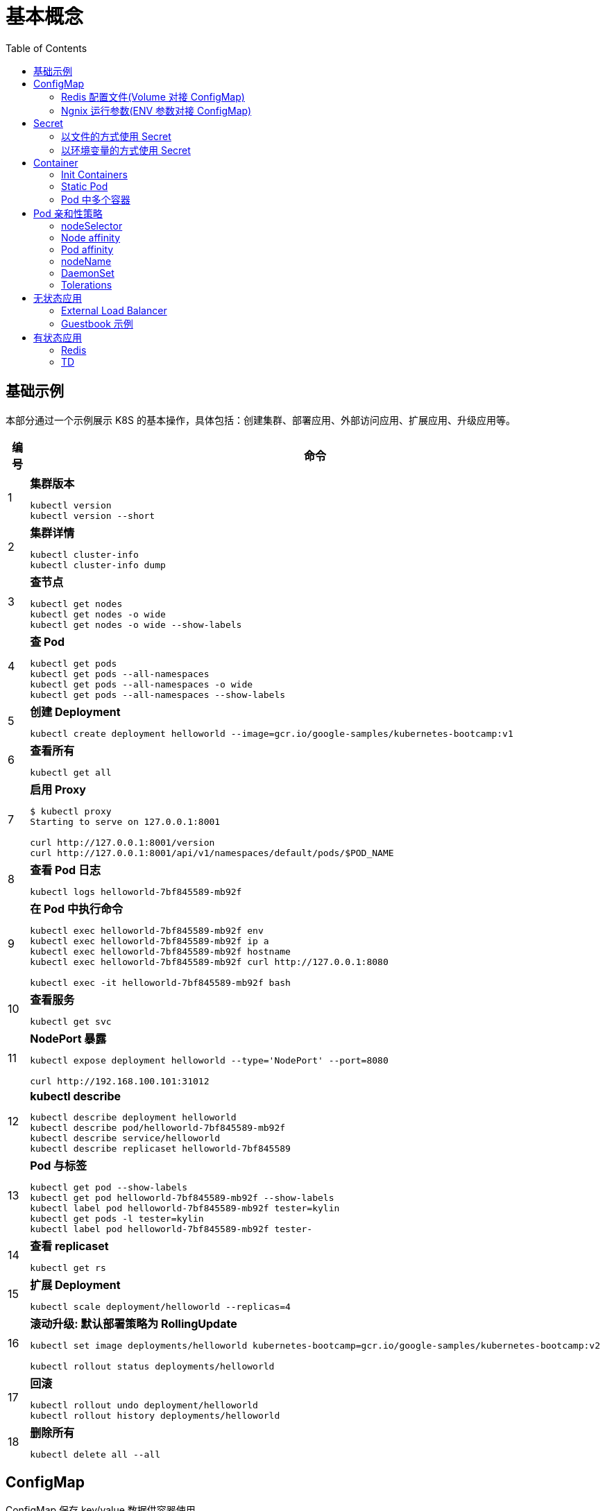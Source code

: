= 基本概念
:toc: manual

== 基础示例

本部分通过一个示例展示 K8S 的基本操作，具体包括：创建集群、部署应用、外部访问应用、扩展应用、升级应用等。

[cols="2,5a"]
|===
|编号 |命令

|1
|
[source, bash]
.*集群版本*
----
kubectl version
kubectl version --short
----

|2
|
[source, bash]
.*集群详情*
----
kubectl cluster-info
kubectl cluster-info dump
----

|3 
|
[source, bash]
.*查节点*
----
kubectl get nodes
kubectl get nodes -o wide
kubectl get nodes -o wide --show-labels
----

|4
|
[source, bash]
.*查 Pod*
----
kubectl get pods
kubectl get pods --all-namespaces
kubectl get pods --all-namespaces -o wide
kubectl get pods --all-namespaces --show-labels
----

|5 
|
[source, bash]
.*创建 Deployment*
----
kubectl create deployment helloworld --image=gcr.io/google-samples/kubernetes-bootcamp:v1
----

|6
|
[source, bash]
.*查看所有*
----
kubectl get all
----

|7 
|
[source, bash]
.*启用 Proxy*
----
$ kubectl proxy
Starting to serve on 127.0.0.1:8001

curl http://127.0.0.1:8001/version
curl http://127.0.0.1:8001/api/v1/namespaces/default/pods/$POD_NAME
----

|8 
|
[source, bash]
.*查看 Pod 日志*
----
kubectl logs helloworld-7bf845589-mb92f
----

|9
|
[source, bash]
.*在 Pod 中执行命令*
----
kubectl exec helloworld-7bf845589-mb92f env
kubectl exec helloworld-7bf845589-mb92f ip a
kubectl exec helloworld-7bf845589-mb92f hostname
kubectl exec helloworld-7bf845589-mb92f curl http://127.0.0.1:8080

kubectl exec -it helloworld-7bf845589-mb92f bash
----

|10 
|
[source, bash]
.*查看服务*
----
kubectl get svc
----

|11 
|
[source, bash]
.*NodePort 暴露*
----
kubectl expose deployment helloworld --type='NodePort' --port=8080

curl http://192.168.100.101:31012
----

|12
|
[source, bash]
.*kubectl describe*
----
kubectl describe deployment helloworld
kubectl describe pod/helloworld-7bf845589-mb92f
kubectl describe service/helloworld
kubectl describe replicaset helloworld-7bf845589
----

|13
|
[source, bash]
.*Pod 与标签*
----
kubectl get pod --show-labels
kubectl get pod helloworld-7bf845589-mb92f --show-labels
kubectl label pod helloworld-7bf845589-mb92f tester=kylin
kubectl get pods -l tester=kylin
kubectl label pod helloworld-7bf845589-mb92f tester-
----

|14
|
[source, bash]
.*查看 replicaset*
----
kubectl get rs
----

|15
|
[source, bash]
.*扩展 Deployment*
----
kubectl scale deployment/helloworld --replicas=4
----

|16
|
[source, bash]
.*滚动升级: 默认部署策略为 RollingUpdate*
----
kubectl set image deployments/helloworld kubernetes-bootcamp=gcr.io/google-samples/kubernetes-bootcamp:v2

kubectl rollout status deployments/helloworld
----

|17 
|
[source, bash]
.*回滚*
----
kubectl rollout undo deployment/helloworld
kubectl rollout history deployments/helloworld

----

|18 
|
[source, bash]
.*删除所有*
----
kubectl delete all --all
----
|===

== ConfigMap

ConfigMap 保存 key/value 数据供容器使用。

=== Redis 配置文件(Volume 对接 ConfigMap) 

本部分演示将 Redis 的配置文件通过 ConfigMap 传递。

[source, yaml]
.*1. 创建 redis-config*
----
// prepare files
cat <<EOF > ./redis-config
maxmemory 2mb
maxmemory-policy allkeys-lru
EOF

// create configMap
kubectl create configmap redis-config --from-file=redis-config
----

[source, yaml]
.*2. 创建一个 POD*
----
// prepare yaml files
cat <<EOF > ./pod.yaml
apiVersion: v1
kind: Pod
metadata:
  name: redis
spec:
  containers:
  - name: redis
    image: redis:5.0.4
    command:
      - redis-server
      - "/redis-master/redis.conf"
    env:
    - name: MASTER
      value: "true"
    ports:
    - containerPort: 6379
    resources:
      limits:
        cpu: "0.1"
    volumeMounts:
    - mountPath: /redis-master-data
      name: data
    - mountPath: /redis-master
      name: config
  volumes:
    - name: data
      emptyDir: {}
    - name: config
      configMap:
        name: redis-config
        items:
        - key: redis-config
          path: redis.conf
EOF

// create pod
kubectl create -f pod.yaml
----

[source, yaml]
.*3. 验证*
----
# kubectl exec -it redis redis-cli
127.0.0.1:6379> CONFIG GET maxmemory
1) "maxmemory"
2) "2097152"
127.0.0.1:6379> CONFIG GET maxmemory-policy
1) "maxmemory-policy"
2) "allkeys-lru"
----

=== Ngnix 运行参数(ENV 参数对接 ConfigMap)

[source, yaml]
.*1. 创建 nginx-config*
----
kubectl create configmap nginx-config --from-literal=username=kylin --from-literal=password=password
----

[source, yaml]
.*2. 创建一个 POD*
----
// prepare yaml files
cat <<EOF > ./pod-nginx.yaml
apiVersion: v1
kind: Pod
metadata:
  creationTimestamp: null
  labels:
    run: nginx
  name: nginx
spec:
  containers:
  - image: nginx
    name: nginx
    ports:
    - containerPort: 80
    resources: {}
    env:
    - name: NGINX_USERNAME
      valueFrom:
        configMapKeyRef:
          name: nginx-config
          key: username 
    - name: NGINX_PASSWORD
      valueFrom:
        configMapKeyRef:
          name: nginx-config
          key: password
  dnsPolicy: ClusterFirst
  restartPolicy: Always
EOF

// create pod
kubectl create -f pod-nginx.yaml
----

[source, yaml]
.*3. 验证*
----
# kubectl exec nginx env
PATH=/usr/local/sbin:/usr/local/bin:/usr/sbin:/usr/bin:/sbin:/bin
HOSTNAME=nginx
NGINX_PASSWORD=password
NGINX_USERNAME=kylin
----

== Secret

=== 以文件的方式使用 Secret

[source, yaml]
.*1. 创建 redis-secret*
----
kubectl create secret generic redis-secret --from-literal=credential=alice --from-literal=username=bob
----

[source, yaml]
.*2. 部署*
----
// yaml
cat <<EOF > ./pod-1.yaml
apiVersion: v1
kind: Pod
metadata:
  creationTimestamp: null
  labels:
    run: pod-secrets-via-file
  name: pod-secrets-via-file
spec:
  containers:
  - image: redis
    name: pod-secrets-via-file
    volumeMounts:
    - name: foo
      mountPath: "/secrets"
      readOnly: true
  volumes:
  - name: foo
    secret:
      secretName: redis-secret
  dnsPolicy: ClusterFirst
  restartPolicy: Always
EOF

// create
kubectl create -f pod-1.yaml 
----

[source, yaml]
.*3. 验证*
----
# kubectl exec  pod-secrets-via-file ls /secrets/
credential
username

# kubectl exec  pod-secrets-via-file cat /secrets/credential
alice
----

=== 以环境变量的方式使用 Secret

[source, yaml]
.*1. 创建 redis-secret*
----
kubectl create secret generic redis-secret --from-literal=credential=alice --from-literal=username=bob
----

[source, yaml]
.*2. 部署*
----
// yaml
cat <<EOF > ./pod-2.yaml
apiVersion: v1
kind: Pod
metadata:
  creationTimestamp: null
  labels:
    run: pod-secrets-via-env
  name: pod-secrets-via-env
spec:
  containers:
  - image: redis
    name: pod-secrets-via-env
    env:
    - name: USERNAME
      valueFrom:
        secretKeyRef:
          name: redis-secret
          key: username
    - name: TOPSECRET
      valueFrom:
        secretKeyRef:
          name: redis-secret
          key: credential
  dnsPolicy: ClusterFirst
  restartPolicy: Always
EOF

// create
kubectl create -f pod-2.yaml 
----

[source, yaml]
.*3. 验证*
----
# kubectl exec pod-secrets-via-env env
TOPSECRET=alice
USERNAME=bob
----

== Container

=== Init Containers

Init Containers 是 APP Containers 启动之前运行的容器，特点：

* 一个 POD 中可以有多个 Init Containers 
* Init Containers 总是运行结束后退出
* 每一个 init container 必需运行成功退出后，下一个 container 才可以运行 

[source, yaml]
.*示例*
----
// 1. pod yaml
cat <<EOF > ./pod-init.yaml
apiVersion: v1
kind: Pod
metadata:
  name: myapp-pod
  labels:
    app: myapp
spec:
  containers:
  - name: myapp-container
    image: busybox:1.28
    command: ['sh', '-c', 'echo The app is running! && sleep 3600']
  initContainers:
  - name: init-myservice
    image: busybox:1.28
    command: ['sh', '-c', 'until nslookup myservice; do echo waiting for myservice; sleep 2; done;']
  - name: init-mydb
    image: busybox:1.28
    command: ['sh', '-c', 'until nslookup mydb; do echo waiting for mydb; sleep 2; done;']
EOF

// 2. create pod
kubectl create -f pod-init.yaml

// 3. get pods
# kubectl get pods --no-headers
myapp-pod   0/1   Init:0/2   0     44s

// 4. get pod details
kubectl describe pod myapp-pod

// 5. create svc 1
cat <<EOF > ./svc-1.yaml
apiVersion: v1
kind: Service
metadata:
  name: myservice
spec:
  ports:
  - protocol: TCP
    port: 80
    targetPort: 9376
EOF

kubectl create -f svc-1.yaml 

// 6. get pods
# kubectl get pods --no-headers
myapp-pod   0/1   Init:1/2   0     7m10s

// 7. create svc2
cat <<EOF > ./svc-2.yaml
apiVersion: v1
kind: Service
metadata:
  name: mydb
spec:
  ports:
  - protocol: TCP
    port: 80
    targetPort: 9377
EOF

kubectl create -f svc-2.yaml 

// 8. get pods
# kubectl get pods --no-headers
myapp-pod   1/1   Running   0     9m27s
----

=== Static Pod

[source, yaml]
----
// 1. yaml
cat <<EOF > ./myservice.yaml
apiVersion: v1
kind: Pod
metadata:
  name: myservice
spec:
  containers:
    - name: myservice
      image: nginx
      ports:
        - name: web
          containerPort: 80
          protocol: TCP
EOF

// 2. place to manifests
cd /etc/kubernetes/manifests/
cp myservice.yaml ./

// 3. verify the manifests path 
# cat /var/lib/kubelet/config.yaml | grep staticPodPath
staticPodPath: /etc/kubernetes/manifests

// 4. restart service
systemctl restart kubelet
----

=== Pod 中多个容器

[source, yaml]
----
// 1. yaml
cat <<EOF > ./containers.yaml
apiVersion: v1
kind: Pod
metadata:
  creationTimestamp: null
  labels:
    run: kucc4
  name: kucc4
spec:
  containers:
  - image: nginx
    name: nginx
  - image: redis
    name: redis
  - image: memcached
    name: memcached
  - image: consul
    name: consul
EOF

// 2. create 
kubectl create -f containers.yaml 

// 3. get pods
# kubectl get pods -l run=kucc4 --no-headers
kucc4   4/4   Running   0     80s

// 4. view specific contains log
kubectl logs kucc4 redis
----

== Pod 亲和性策略

=== nodeSelector

[source, yaml]
.*1. 设定 nodes label*
----
kubectl label node machine03.example.com disk=ssd

kubectl get nodes -l disk=ssd
----

[source, yaml]
.*2. 部署 Pod 到 node*
----
// create pod yaml
cat <<EOF > ./pod-nginx.yaml
apiVersion: v1
kind: Pod
metadata:
  creationTimestamp: null
  labels:
    run: nginx
  name: nginx
spec:
  containers:
  - image: nginx
    name: nginx
    ports:
    - containerPort: 80
    resources: {}
  nodeSelector:
    disk: ssd
  dnsPolicy: ClusterFirst
  restartPolicy: Always
EOF

// create pod
kubectl create -f pod-nginx.yaml 
----

[source, yaml]
.*3. 验证*
----
# kubectl get pods -o wide --no-headers
nginx   1/1   Running   0     64s   192.168.208.224   machine03.example.com   <none>   <none>
----

=== Node affinity

[source, yaml]
.*1. 设定 nodes label*
----
kubectl label node machine03.example.com example.com/zone=zone1

kubectl get nodes -l example.com/zone=zone1
----

[source, yaml]
.*2. 部署 Pod 到 node*
----
// create pod yaml
cat <<EOF > ./pod-nginx.yaml
apiVersion: v1
kind: Pod
metadata:
  creationTimestamp: null
  labels:
    run: nginx
  name: nginx
spec:
  containers:
  - image: nginx
    name: nginx
    ports:
    - containerPort: 80
    resources: {}
  affinity:
    nodeAffinity:
      requiredDuringSchedulingIgnoredDuringExecution:
       nodeSelectorTerms:
       - matchExpressions:
         - key: example.com/zone
           operator: In
           values:
           - zone1
           - zone2
      preferredDuringSchedulingIgnoredDuringExecution:
      - weight: 1
        preference:
          matchExpressions:
          - key: example.com/disk
            operator: In
            values:
            - ssd
  dnsPolicy: ClusterFirst
  restartPolicy: Always
EOF

// create pod
kubectl create -f pod-nginx.yaml 
----

.*3. 验证*
----
# kubectl get pods -o wide --no-headers
nginx   1/1   Running   0     64s   192.168.208.224   machine03.example.com   <none>   <none>
----

=== Pod affinity

=== nodeName

[source, yaml]
.*1. 部署 Pod 到 node*
----
// create pod yaml
cat <<EOF > ./pod-nginx.yaml
apiVersion: v1
kind: Pod
metadata:
  creationTimestamp: null
  labels:
    run: nginx
  name: nginx
spec:
  containers:
  - image: nginx
    name: nginx
    ports:
    - containerPort: 80
    resources: {}
  nodeName: machine02.example.com
  dnsPolicy: ClusterFirst
  restartPolicy: Always
EOF

// create pod
kubectl create -f pod-nginx.yaml
----

[source, yaml]
.*2. 验证*
----
# kubectl get pods -o wide --no-headers
nginx   1/1   Running   0     20s   192.168.251.35   machine02.example.com   <none>   <none>
----

=== DaemonSet

[source, yaml]
.*1. 部署 Pod 到 node*
---- 
// create daemonset yaml
cat <<EOF > ./daemonset.yaml
apiVersion: apps/v1
kind: DaemonSet
metadata:
  name: nginx
spec:
  selector:
    matchLabels:
      name: nginx
  template:
    metadata:
      labels:
        name: nginx
    spec:
      containers:
      - name: nginx
        image: nginx
EOF

// create 
kubectl create -f daemonset.yaml
----

[source, yaml]
.*2. 验证*
----
# kubectl get pods -o wide --no-headers
nginx-8x4tq   1/1   Running   0     57s   192.168.251.38    machine02.example.com   <none>   <none>
nginx-krp9l   1/1   Running   0     57s   192.168.208.225   machine03.example.com   <none>   <none>
----

=== Tolerations

[source, yaml]
.*1. 部署 Pod 到 node*
----
// create pod yaml
cat <<EOF > ./pod-nginx.yaml
apiVersion: v1
kind: Pod
metadata:
  creationTimestamp: null
  labels:
    run: nginx
  name: nginx
spec:
  containers:
  - image: nginx
    name: nginx
    ports:
    - containerPort: 80
    resources: {}
  tolerations:
  - key: "node-role.kubernetes.io/master"
    operator: "Exists"
    effect: "NoSchedule"
  dnsPolicy: ClusterFirst
  restartPolicy: Always
EOF

// create pod
kubectl create -f pod-nginx.yaml
----

[source, yaml]
.*2. 验证*
----
# kubectl get pods -o wide --no-headers
----

== 无状态应用

=== External Load Balancer

[source, yaml]
.*1. create a deployment.yaml*
----
cat <<EOF > ./deployment.yaml
apiVersion: apps/v1
kind: Deployment
metadata:
  labels:
    app.kubernetes.io/name: load-balancer-example
  name: hello-world
spec:
  replicas: 5
  selector:
    matchLabels:
      app.kubernetes.io/name: load-balancer-example
  template:
    metadata:
      labels:
        app.kubernetes.io/name: load-balancer-example
    spec:
      containers:
      - image: gcr.io/google-samples/node-hello:1.0
        name: hello-world
        ports:
        - containerPort: 8080
EOF
----

[source, yaml]
.*2. deploy*
----
# kubectl apply -f deployment.yaml 
deployment.apps/hello-world created
----

[source, yaml]
.*3. view the deployment details*
----
// view all
kubectl get all

// view the details of Deployment
kubectl describe deployment.apps/hello-world

// view the details of ReplicaSet
kubectl describe  replicaset.apps/hello-world-f9b447754 

// view the pods distribution
# kubectl get pods -o wide
NAME                          READY   STATUS    RESTARTS   AGE     IP                NODE                    NOMINATED NODE   READINESS GATES
hello-world-f9b447754-4cqrn   1/1     Running   0          4m37s   192.168.251.5     machine02.example.com   <none>           <none>
hello-world-f9b447754-cvhgm   1/1     Running   0          4m37s   192.168.251.6     machine02.example.com   <none>           <none>
hello-world-f9b447754-cxwm6   1/1     Running   0          4m37s   192.168.208.199   machine03.example.com   <none>           <none>
hello-world-f9b447754-tvq9v   1/1     Running   0          4m37s   192.168.208.198   machine03.example.com   <none>           <none>
hello-world-f9b447754-v85fw   1/1     Running   0          4m37s   192.168.208.197   machine03.example.com   <none>           <none>
----

[source, yaml]
.*4. Create LB Service*
----
// create
kubectl expose deployment hello-world --type=LoadBalancer --name=my-service

// view service
# kubectl get services my-service
NAME         TYPE           CLUSTER-IP      EXTERNAL-IP   PORT(S)          AGE
my-service   LoadBalancer   10.100.32.120   <pending>     8080:31059/TCP   7m8s
----

[source, yaml]
.*5. edit service, add a external IP(external lb), the externalIPs is added*
----
# kubectl edit service/my-service
apiVersion: v1
kind: Service
metadata:
  creationTimestamp: "2020-02-20T08:53:43Z"
  labels:
    app.kubernetes.io/name: load-balancer-example
  name: my-service
  namespace: default
  resourceVersion: "185225"
  selfLink: /api/v1/namespaces/default/services/my-service
  uid: 6667dd2b-9ebb-499f-b202-b0539d75df1a
spec:
  clusterIP: 10.100.32.120
  externalTrafficPolicy: Cluster
  ports:
  - nodePort: 31059
    port: 8080
    protocol: TCP
    targetPort: 8080
  selector:
    app.kubernetes.io/name: load-balancer-example
  sessionAffinity: None
  type: LoadBalancer
  externalIPs:
  - 192.168.100.102
status:
  loadBalancer: {}
----

[source, yaml]
.*5. view the services*
----
# kubectl get svc my-service
NAME         TYPE           CLUSTER-IP      EXTERNAL-IP       PORT(S)          AGE
my-service   LoadBalancer   10.100.32.120   192.168.100.102   8080:31059/TCP   14m
----

[source, yaml]
.*6. access the application*
----
# curl http://192.168.100.102:8080
Hello Kubernetes!
----

[source, yaml]
.*7. clean up*
----
kubectl delete all --all
----

=== Guestbook 示例

[source, yaml]
.*1. 部署 Redis Master*
----
// 1. create the deployment yaml
cat <<EOF > ./redis-master-deployment.yaml
apiVersion: apps/v1 # for versions before 1.9.0 use apps/v1beta2
kind: Deployment
metadata:
  name: redis-master
  labels:
    app: redis
spec:
  selector:
    matchLabels:
      app: redis
      role: master
      tier: backend
  replicas: 1
  template:
    metadata:
      labels:
        app: redis
        role: master
        tier: backend
    spec:
      containers:
      - name: master
        image: k8s.gcr.io/redis:e2e  # or just image: redis
        resources:
          requests:
            cpu: 100m
            memory: 100Mi
        ports:
        - containerPort: 6379
EOF

// 2. deploy
kubectl apply -f redis-master-deployment.yaml 

// 3. view deployments
kubectl get all

// 4. view redis logs
kubectl logs -f pod/redis-master-7db7f6579f-j2bbv
----

[source, yaml]
.*2. 给 Redis Master 创建一个 Service*
----
// 1. create the service yaml
cat <<EOF > ./redis-master-service.yaml
apiVersion: v1
kind: Service
metadata:
  name: redis-master
  labels:
    app: redis
    role: master
    tier: backend
spec:
  ports:
  - port: 6379
    targetPort: 6379
  selector:
    app: redis
    role: master
    tier: backend
EOF

// 2. create service
kubectl apply -f redis-master-service.yaml 

// 3. view the services
kubectl get svc
kubectl describe svc redis-master
----

[source, yaml]
.*3. 部署 2 个 Redis Slave 节点*
----
// 1. create the deployment yaml
cat <<EOF > ./redis-slave-deployment.yaml
apiVersion: apps/v1 # for versions before 1.9.0 use apps/v1beta2
kind: Deployment
metadata:
  name: redis-slave
  labels:
    app: redis
spec:
  selector:
    matchLabels:
      app: redis
      role: slave
      tier: backend
  replicas: 2
  template:
    metadata:
      labels:
        app: redis
        role: slave
        tier: backend
    spec:
      containers:
      - name: slave
        image: gcr.io/google_samples/gb-redisslave:v3
        resources:
          requests:
            cpu: 100m
            memory: 100Mi
        env:
        - name: GET_HOSTS_FROM
          value: dns
        ports:
        - containerPort: 6379
EOF

// 2. deploy
kubectl apply -f redis-slave-deployment.yaml 

// 3. view the deployments
kubectl get all -l role=slave
----

[source, yaml]
.*4. 给 Redis Slave 创建一个 Service*
----
// 1. create the service yaml
cat <<EOF > ./redis-slave-service.yaml
apiVersion: v1
kind: Service
metadata:
  name: redis-slave
  labels:
    app: redis
    role: slave
    tier: backend
spec:
  ports:
  - port: 6379
  selector:
    app: redis
    role: slave
    tier: backend
EOF

// 2. create service
kubectl apply -f redis-slave-service.yaml 

// 3. view the service
kubectl get svc -l role=slave
kubectl describe svc redis-slave 
----

[source, yaml]
.*5. 部署 Guestbook*
----
// 1. create the deployment yaml
cat <<EOF > ./frontend-deployment.yaml
apiVersion: apps/v1 # for versions before 1.9.0 use apps/v1beta2
kind: Deployment
metadata:
  name: frontend
  labels:
    app: guestbook
spec:
  selector:
    matchLabels:
      app: guestbook
      tier: frontend
  replicas: 3
  template:
    metadata:
      labels:
        app: guestbook
        tier: frontend
    spec:
      containers:
      - name: php-redis
        image: gcr.io/google-samples/gb-frontend:v4
        resources:
          requests:
            cpu: 100m
            memory: 100Mi
        env:
        - name: GET_HOSTS_FROM
          value: dns
        ports:
        - containerPort: 80
EOF

// 2. deploy
kubectl apply -f frontend-deployment.yaml 

// 3. view the deploy details
kubectl get all -l app=guestbook
----

[source, yaml]
.*6. 给 Guestbook 创建一个服务*
----
// 1. create the service yaml
cat <<EOF > ./frontend-service.yaml
apiVersion: v1
kind: Service
metadata:
  name: frontend
  labels:
    app: guestbook
    tier: frontend
spec:
  type: NodePort 
  ports:
  - port: 80
  selector:
    app: guestbook
    tier: frontend
EOF

// 2. create svc
kubectl apply -f frontend-service.yaml 

// 3. view service
kubectl get svc -l app=guestbook 
kubectl describe svc frontend
----

[source, yaml]
.*7. 查看部署完成后的集群*
----
# kubectl get pods -o wide
NAME                            READY   STATUS    RESTARTS   AGE   IP                NODE                    NOMINATED NODE   READINESS GATES
frontend-6cb7f8bd65-6b76c       1/1     Running   0          20m   192.168.251.9     machine02.example.com   <none>           <none>
frontend-6cb7f8bd65-p66hr       1/1     Running   0          20m   192.168.208.204   machine03.example.com   <none>           <none>
frontend-6cb7f8bd65-pz78j       1/1     Running   0          20m   192.168.208.203   machine03.example.com   <none>           <none>
redis-master-7db7f6579f-j2bbv   1/1     Running   0          46m   192.168.251.7     machine02.example.com   <none>           <none>
redis-slave-7664787fbc-5b6ds    1/1     Running   0          33m   192.168.251.8     machine02.example.com   <none>           <none>
redis-slave-7664787fbc-lr7bp    1/1     Running   0          33m   192.168.208.202   machine03.example.com   <none>           <none>

# kubectl get deployments
NAME           READY   UP-TO-DATE   AVAILABLE   AGE
frontend       3/3     3            3           21m
redis-master   1/1     1            1           47m
redis-slave    2/2     2            2           33m

# kubectl get svc
NAME           TYPE        CLUSTER-IP      EXTERNAL-IP   PORT(S)        AGE
frontend       NodePort    10.110.209.79   <none>        80:32465/TCP   17m
kubernetes     ClusterIP   10.96.0.1       <none>        443/TCP        58m
redis-master   ClusterIP   10.97.142.208   <none>        6379/TCP       40m
redis-slave    ClusterIP   10.104.96.140   <none>        6379/TCP       29m

# kubectl get rs
NAME                      DESIRED   CURRENT   READY   AGE
frontend-6cb7f8bd65       3         3         3       22m
redis-master-7db7f6579f   1         1         1       47m
redis-slave-7664787fbc    2         2         2       34m
----

*8. 访问 Guestbook*

浏览器打开 http://192.168.100.101:32465/

[source, yaml]
.*9. Clean up*
----
kubectl delete all --all
----

== 有状态应用

=== Redis 

[source, yaml]
.*1. Create a PersistentVolume*
----
// yaml
cat <<EOF > ./redis-pv.yaml
apiVersion: v1
kind: PersistentVolume
metadata:
  name: redis-pv
spec:
  storageClassName: ""
  capacity:
    storage: 1Gi
  accessModes:
    - ReadWriteOnce
  hostPath:
    path: "/tmp/data"
EOF

// create
kubectl create -f redis-pv.yaml 

// view
# kubectl get pv --no-headers
redis-pv   1Gi   RWO   Retain   Available                     5m53s
----

[source, yaml]
.*2. Create a PersistentVolumeClaim*
----
// yaml
cat <<EOF > ./redis-pvc.yaml
apiVersion: v1
kind: PersistentVolumeClaim
metadata:
  name: redisdb-pvc
spec:
  storageClassName: ""
  accessModes:
    - ReadWriteOnce
  resources:
    requests:
      storage: 1Gi
EOF

// create
kubectl create -f redis-pvc.yaml 

// view
# kubectl get pv --no-headers
redis-pv   1Gi   RWO   Retain   Bound   default/redisdb-pvc               6m40s

# kubectl get pvc --no-headers
redisdb-pvc   Bound   redis-pv   1Gi   RWO         34s
----

[source, yaml]
.*3. Create the redispod image, with a mounted volume to mount path /data*
----
// yaml
cat <<EOF > ./redispod.yaml
apiVersion: v1
kind: Pod
metadata:
  name: redispod
spec:
  containers:
  - image: redis
    name: redisdb
    volumeMounts:
    - name: redis-data
      mountPath: /data
    ports:
    - containerPort: 6379
      protocol: TCP
  volumes:
  - name: redis-data
    persistentVolumeClaim:
      claimName: redisdb-pvc
EOF

// create pod
kubectl create -f redispod.yaml

// view pod
# kubectl get pod redispod -o wide --no-headers
redispod   1/1   Running   0     3m31s   192.168.208.248   machine03.example.com   <none>   <none>
----

[source, yaml]
.*4. Connect to the container and write some data*
----
kubectl exec -it redispod redis-cli
127.0.0.1:6379> SET server:name "redis server"
OK
127.0.0.1:6379> GET server:name
"redis server"
127.0.0.1:6379> QUIT
----

[source, yaml]
.*5. Delete pod and check persist files*
----
// delete pod
kubectl delete pod redispod

// check persist files
# ssh machine03.example.com "ls /tmp/data"
dump.rdb
----

[source, yaml]
.*6. Create pod again*
----
// create
kubectl create -f redispod.yaml

// get pod
# kubectl get pod redispod -o wide --no-headers
redispod   1/1   Running   0     62s   192.168.208.253   machine03.example.com   <none>   <none>
----

[source, yaml]
7. Verify data existing
----
kubectl exec -it redispod redis-cli
127.0.0.1:6379> GET server:name
"redis server"
127.0.0.1:6379> QUIT
----

=== TD

[source, yaml]
----

----

[source, yaml]
----

----

[source, yaml]
----

----

[source, yaml]
----

----



